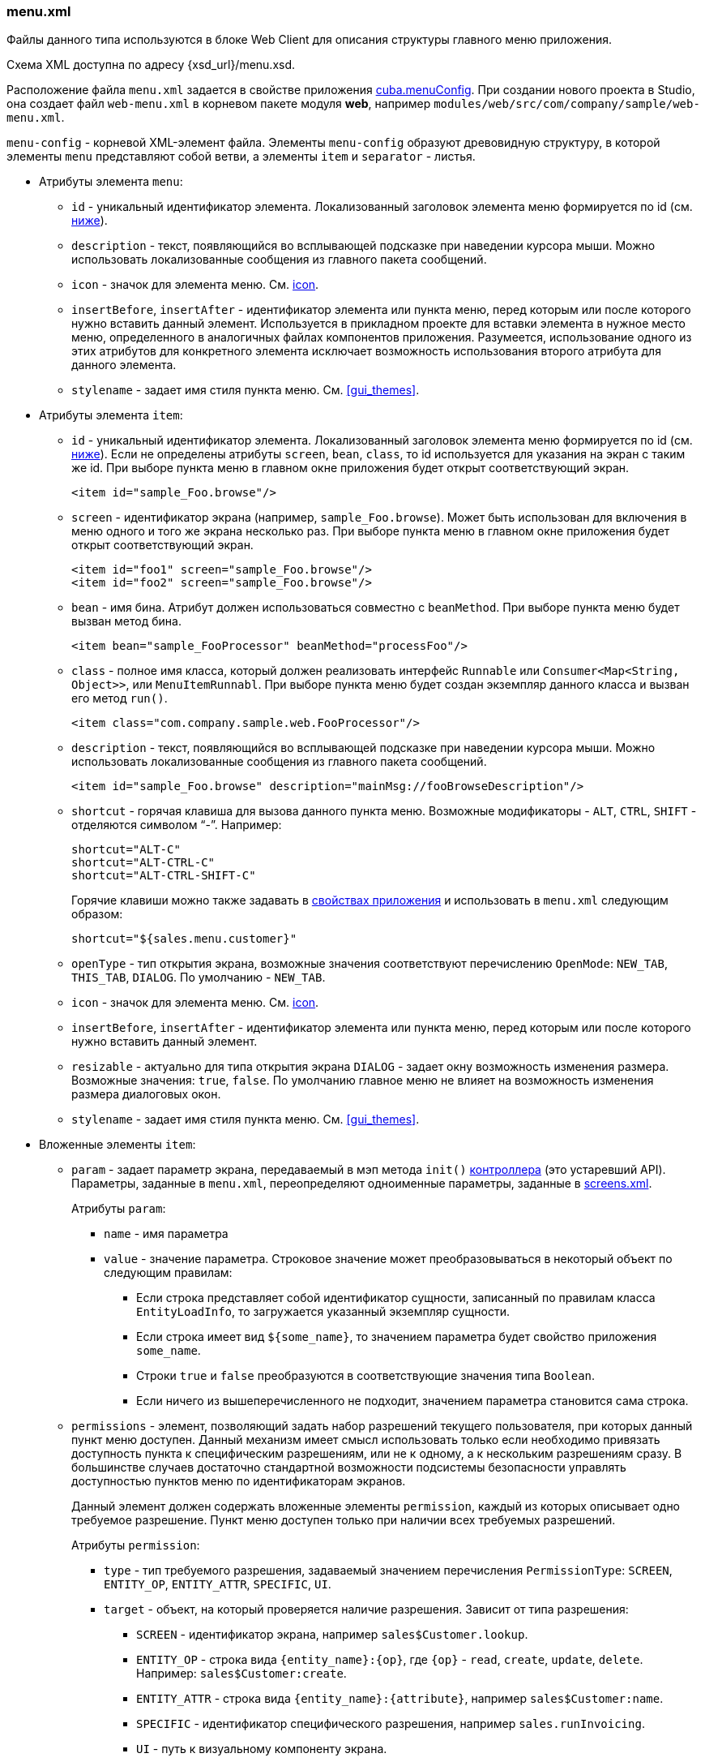 :sourcesdir: ../../../source

[[menu.xml]]
=== menu.xml

Файлы данного типа используются в блоке Web Client для описания структуры главного меню приложения.

Схема XML доступна по адресу {xsd_url}/menu.xsd.

Расположение файла `menu.xml` задается в свойстве приложения <<cuba.menuConfig,cuba.menuConfig>>. При создании нового проекта в Studio, она создает файл `web-menu.xml` в корневом пакете модуля *web*, например `modules/web/src/com/company/sample/web-menu.xml`.

`menu-config` - корневой XML-элемент файла. Элементы `menu-config` образуют древовидную структуру, в которой элементы `menu` представляют собой ветви, а элементы `item` и `separator` - листья.

* Атрибуты элемента `menu`:

** `id` - уникальный идентификатор элемента. Локализованный заголовок элемента меню формируется по id (см. <<menu.xml_localized,ниже>>).

** `description` - текст, появляющийся во всплывающей подсказке при наведении курсора мыши. Можно использовать локализованные сообщения из главного пакета сообщений.

** `icon` - значок для элемента меню. См. <<gui_attr_icon,icon>>.

** `insertBefore`, `insertAfter` - идентификатор элемента или пункта меню, перед которым или после которого нужно вставить данный элемент. Используется в прикладном проекте для вставки элемента в нужное место меню, определенного в аналогичных файлах компонентов приложения. Разумеется, использование одного из этих атрибутов для конкретного элемента исключает возможность использования второго атрибута для данного элемента.

** `stylename` - задает имя стиля пункта меню. См. <<gui_themes>>.

* Атрибуты элемента `item`:

** `id` - уникальный идентификатор элемента. Локализованный заголовок элемента меню формируется по id (см. <<menu.xml_localized,ниже>>). Если не определены атрибуты `screen`, `bean`, `class`, то id используется для указания на экран с таким же id. При выборе пункта меню в главном окне приложения будет открыт соответствующий экран.
+
[source, xml]
----
<item id="sample_Foo.browse"/>
----

** `screen` - идентификатор экрана (например, `sample_Foo.browse`). Может быть использован для включения в меню одного и того же экрана несколько раз. При выборе пункта меню в главном окне приложения будет открыт соответствующий экран.
+
[source, xml]
----
<item id="foo1" screen="sample_Foo.browse"/>
<item id="foo2" screen="sample_Foo.browse"/>
----

** `bean` - имя бина. Атрибут должен использоваться совместно с `beanMethod`. При выборе пункта меню будет вызван метод бина.
+
[source, xml]
----
<item bean="sample_FooProcessor" beanMethod="processFoo"/>
----

** `class` - полное имя класса, который должен реализовать интерфейс `Runnable` или `Consumer<Map<String, Object>>`, или `MenuItemRunnabl`. При выборе пункта меню будет создан экземпляр данного класса и вызван его метод `run()`.
+
[source, xml]
----
<item class="com.company.sample.web.FooProcessor"/>
----

** `description` - текст, появляющийся во всплывающей подсказке при наведении курсора мыши. Можно использовать локализованные сообщения из главного пакета сообщений.
+
[source, xml]
----
<item id="sample_Foo.browse" description="mainMsg://fooBrowseDescription"/>
----

** `shortcut` - горячая клавиша для вызова данного пункта меню. Возможные модификаторы - `ALT`, `CTRL`, `SHIFT` - отделяются символом "`-`". Например:
+
[source, xml]
----
shortcut="ALT-C"
shortcut="ALT-CTRL-C"
shortcut="ALT-CTRL-SHIFT-C"
----
+
Горячие клавиши можно также задавать в <<app_properties,свойствах приложения>> и использовать в `menu.xml` следующим образом:
+
[source, properties]
----
shortcut="${sales.menu.customer}"
----

** `openType` - тип открытия экрана, возможные значения соответствуют перечислению `OpenMode`: `NEW_TAB`, `THIS_TAB`, `DIALOG`. По умолчанию - `NEW_TAB`.

** `icon` - значок для элемента меню. См. <<gui_attr_icon,icon>>.

** `insertBefore`, `insertAfter` - идентификатор элемента или пункта меню, перед которым или после которого нужно вставить данный элемент.

** `resizable` - актуально для типа открытия экрана `DIALOG` - задает окну возможность изменения размера. Возможные значения: `true`, `false`. По умолчанию главное меню не влияет на возможность изменения размера диалоговых окон.

** `stylename` - задает имя стиля пункта меню. См. <<gui_themes>>.

* Вложенные элементы `item`:

** `param` - задает параметр экрана, передаваемый в мэп метода `init()` <<screen_controller,контроллера>> (это устаревший API). Параметры, заданные в `menu.xml`, переопределяют одноименные параметры, заданные в <<screens.xml,screens.xml>>.
+
Атрибуты `param`:

*** `name` - имя параметра

*** `value` - значение параметра. Строковое значение может преобразовываться в некоторый объект по следующим правилам:

**** Если строка представляет собой идентификатор сущности, записанный по правилам класса `EntityLoadInfo`, то загружается указанный экземпляр сущности.

**** Если строка имеет вид `++${some_name}++`, то значением параметра будет свойство приложения `some_name`.

**** Строки `true` и `false` преобразуются в соответствующие значения типа `Boolean`.

**** Если ничего из вышеперечисленного не подходит, значением параметра становится сама строка.

** `permissions` - элемент, позволяющий задать набор разрешений текущего пользователя, при которых данный пункт меню доступен. Данный механизм имеет смысл использовать только если необходимо привязать доступность пункта к специфическим разрешениям, или не к одному, а к нескольким разрешениям сразу. В большинстве случаев достаточно стандартной возможности подсистемы безопасности управлять доступностью пунктов меню по идентификаторам экранов.
+
Данный элемент должен содержать вложенные элементы `permission`, каждый из которых описывает одно требуемое разрешение. Пункт меню доступен только при наличии всех требуемых разрешений.
+
Атрибуты `permission`:

*** `type` - тип требуемого разрешения, задаваемый значением перечисления `PermissionType`: `SCREEN`, `++ENTITY_OP++`, `++ENTITY_ATTR++`, `SPECIFIC`, `UI`.

*** `target` - объект, на который проверяется наличие разрешения. Зависит от типа разрешения:

**** `SCREEN` - идентификатор экрана, например `sales$Customer.lookup`.

**** `++ENTITY_OP++` - строка вида `++{entity_name}:{op}++`, где `{op}` - `read`, `create`, `update`, `delete`. Например: `sales$Customer:create`.

**** `++ENTITY_ATTR++` - строка вида `++{entity_name}:{attribute}++`, например `sales$Customer:name`.

**** `SPECIFIC` - идентификатор специфического разрешения, например `sales.runInvoicing`.

**** `UI` - путь к визуальному компоненту экрана.

Пример файла меню:

[source, xml]
----
<menu-config xmlns="http://schemas.haulmont.com/cuba/menu.xsd">

  <menu id="sales" insertBefore="administration">
      <item id="sales_Customer.lookup"/>
      <separator/>
      <item id="sales_Order.lookup"/>
  </menu>

</menu-config>
----

[[menu.xml_localized]]
Локализованное название элемента меню формируется следующим образом: к идентификатору элемента добавляется префикс `menu-config` с точкой на конце, и полученная строка используется как ключ в <<main_message_pack,главном пакете сообщений>>. Например:

[source, plain]
----
menu-config.sales=Sales
menu-config.sales$Customer.lookup=Customers
----

Если атрибут `id` не задан, имя элемента меню будет составлено из имени класса (если задан атрибут `class`) или имени бина и его метода (если задан атрибут `bean`), поэтому для локализации рекомендуется указывать атрибут `id`.

